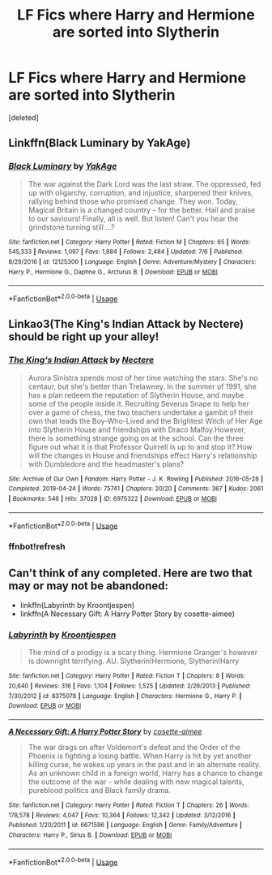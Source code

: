#+TITLE: LF Fics where Harry and Hermione are sorted into Slytherin

* LF Fics where Harry and Hermione are sorted into Slytherin
:PROPERTIES:
:Score: 39
:DateUnix: 1563233993.0
:DateShort: 2019-Jul-16
:FlairText: Request
:END:
[deleted]


** Linkffn(Black Luminary by YakAge)
:PROPERTIES:
:Author: WetBananas
:Score: 11
:DateUnix: 1563238188.0
:DateShort: 2019-Jul-16
:END:

*** [[https://www.fanfiction.net/s/12125300/1/][*/Black Luminary/*]] by [[https://www.fanfiction.net/u/8129173/YakAge][/YakAge/]]

#+begin_quote
  The war against the Dark Lord was the last straw. The oppressed, fed up with oligarchy, corruption, and injustice, sharpened their knives, rallying behind those who promised change. They won. Today, Magical Britain is a changed country -- for the better. Hail and praise to our saviours! Finally, all is well. But listen! Can't you hear the grindstone turning still ...?
#+end_quote

^{/Site/:} ^{fanfiction.net} ^{*|*} ^{/Category/:} ^{Harry} ^{Potter} ^{*|*} ^{/Rated/:} ^{Fiction} ^{M} ^{*|*} ^{/Chapters/:} ^{65} ^{*|*} ^{/Words/:} ^{545,333} ^{*|*} ^{/Reviews/:} ^{1,097} ^{*|*} ^{/Favs/:} ^{1,884} ^{*|*} ^{/Follows/:} ^{2,484} ^{*|*} ^{/Updated/:} ^{7/6} ^{*|*} ^{/Published/:} ^{8/29/2016} ^{*|*} ^{/id/:} ^{12125300} ^{*|*} ^{/Language/:} ^{English} ^{*|*} ^{/Genre/:} ^{Adventure/Mystery} ^{*|*} ^{/Characters/:} ^{Harry} ^{P.,} ^{Hermione} ^{G.,} ^{Daphne} ^{G.,} ^{Arcturus} ^{B.} ^{*|*} ^{/Download/:} ^{[[http://www.ff2ebook.com/old/ffn-bot/index.php?id=12125300&source=ff&filetype=epub][EPUB]]} ^{or} ^{[[http://www.ff2ebook.com/old/ffn-bot/index.php?id=12125300&source=ff&filetype=mobi][MOBI]]}

--------------

*FanfictionBot*^{2.0.0-beta} | [[https://github.com/tusing/reddit-ffn-bot/wiki/Usage][Usage]]
:PROPERTIES:
:Author: FanfictionBot
:Score: 3
:DateUnix: 1563238220.0
:DateShort: 2019-Jul-16
:END:


** Linkao3(The King's Indian Attack by Nectere) should be right up your alley!
:PROPERTIES:
:Author: Flye_Autumne
:Score: 9
:DateUnix: 1563234436.0
:DateShort: 2019-Jul-16
:END:

*** [[https://archiveofourown.org/works/6975322][*/The King's Indian Attack/*]] by [[https://www.archiveofourown.org/users/Nectere/pseuds/Nectere][/Nectere/]]

#+begin_quote
  Aurora Sinistra spends most of her time watching the stars. She's no centaur, but she's better than Trelawney. In the summer of 1991, she has a plan redeem the reputation of Slytherin House, and maybe some of the people inside it. Recruiting Severus Snape to help her over a game of chess, the two teachers undertake a gambit of their own that leads the Boy-Who-Lived and the Brightest Witch of Her Age into Slytherin House and friendships with Draco Malfoy.However, there is something strange going on at the school. Can the three figure out what it is that Professor Quirrell is up to and stop it? How will the changes in House and friendships effect Harry's relationship with Dumbledore and the headmaster's plans?
#+end_quote

^{/Site/:} ^{Archive} ^{of} ^{Our} ^{Own} ^{*|*} ^{/Fandom/:} ^{Harry} ^{Potter} ^{-} ^{J.} ^{K.} ^{Rowling} ^{*|*} ^{/Published/:} ^{2016-05-26} ^{*|*} ^{/Completed/:} ^{2019-04-24} ^{*|*} ^{/Words/:} ^{75741} ^{*|*} ^{/Chapters/:} ^{20/20} ^{*|*} ^{/Comments/:} ^{367} ^{*|*} ^{/Kudos/:} ^{2061} ^{*|*} ^{/Bookmarks/:} ^{546} ^{*|*} ^{/Hits/:} ^{37028} ^{*|*} ^{/ID/:} ^{6975322} ^{*|*} ^{/Download/:} ^{[[https://archiveofourown.org/downloads/6975322/The%20Kings%20Indian%20Attack.epub?updated_at=1556146271][EPUB]]} ^{or} ^{[[https://archiveofourown.org/downloads/6975322/The%20Kings%20Indian%20Attack.mobi?updated_at=1556146271][MOBI]]}

--------------

*FanfictionBot*^{2.0.0-beta} | [[https://github.com/tusing/reddit-ffn-bot/wiki/Usage][Usage]]
:PROPERTIES:
:Author: FanfictionBot
:Score: 2
:DateUnix: 1563246738.0
:DateShort: 2019-Jul-16
:END:


*** ffnbot!refresh
:PROPERTIES:
:Author: YOB1997
:Score: 1
:DateUnix: 1563246719.0
:DateShort: 2019-Jul-16
:END:


** Can't think of any completed. Here are two that may or may not be abandoned:

- linkffn(Labyrinth by Kroontjespen)
- linkffn(A Necessary Gift: A Harry Potter Story by cosette-aimee)
:PROPERTIES:
:Author: turbinicarpus
:Score: 1
:DateUnix: 1563341311.0
:DateShort: 2019-Jul-17
:END:

*** [[https://www.fanfiction.net/s/8375078/1/][*/Labyrinth/*]] by [[https://www.fanfiction.net/u/4079794/Kroontjespen][/Kroontjespen/]]

#+begin_quote
  The mind of a prodigy is a scary thing. Hermione Granger's however is downright terrifying. AU. Slytherin!Hermione, Slytherin!Harry
#+end_quote

^{/Site/:} ^{fanfiction.net} ^{*|*} ^{/Category/:} ^{Harry} ^{Potter} ^{*|*} ^{/Rated/:} ^{Fiction} ^{T} ^{*|*} ^{/Chapters/:} ^{8} ^{*|*} ^{/Words/:} ^{20,640} ^{*|*} ^{/Reviews/:} ^{316} ^{*|*} ^{/Favs/:} ^{1,104} ^{*|*} ^{/Follows/:} ^{1,525} ^{*|*} ^{/Updated/:} ^{2/26/2013} ^{*|*} ^{/Published/:} ^{7/30/2012} ^{*|*} ^{/id/:} ^{8375078} ^{*|*} ^{/Language/:} ^{English} ^{*|*} ^{/Characters/:} ^{Hermione} ^{G.,} ^{Harry} ^{P.} ^{*|*} ^{/Download/:} ^{[[http://www.ff2ebook.com/old/ffn-bot/index.php?id=8375078&source=ff&filetype=epub][EPUB]]} ^{or} ^{[[http://www.ff2ebook.com/old/ffn-bot/index.php?id=8375078&source=ff&filetype=mobi][MOBI]]}

--------------

[[https://www.fanfiction.net/s/6671596/1/][*/A Necessary Gift: A Harry Potter Story/*]] by [[https://www.fanfiction.net/u/1121841/cosette-aimee][/cosette-aimee/]]

#+begin_quote
  The war drags on after Voldemort's defeat and the Order of the Phoenix is fighting a losing battle. When Harry is hit by yet another killing curse, he wakes up years in the past and in an alternate reality. As an unknown child in a foreign world, Harry has a chance to change the outcome of the war - while dealing with new magical talents, pureblood politics and Black family drama.
#+end_quote

^{/Site/:} ^{fanfiction.net} ^{*|*} ^{/Category/:} ^{Harry} ^{Potter} ^{*|*} ^{/Rated/:} ^{Fiction} ^{T} ^{*|*} ^{/Chapters/:} ^{26} ^{*|*} ^{/Words/:} ^{178,578} ^{*|*} ^{/Reviews/:} ^{4,047} ^{*|*} ^{/Favs/:} ^{10,364} ^{*|*} ^{/Follows/:} ^{12,342} ^{*|*} ^{/Updated/:} ^{3/12/2016} ^{*|*} ^{/Published/:} ^{1/20/2011} ^{*|*} ^{/id/:} ^{6671596} ^{*|*} ^{/Language/:} ^{English} ^{*|*} ^{/Genre/:} ^{Family/Adventure} ^{*|*} ^{/Characters/:} ^{Harry} ^{P.,} ^{Sirius} ^{B.} ^{*|*} ^{/Download/:} ^{[[http://www.ff2ebook.com/old/ffn-bot/index.php?id=6671596&source=ff&filetype=epub][EPUB]]} ^{or} ^{[[http://www.ff2ebook.com/old/ffn-bot/index.php?id=6671596&source=ff&filetype=mobi][MOBI]]}

--------------

*FanfictionBot*^{2.0.0-beta} | [[https://github.com/tusing/reddit-ffn-bot/wiki/Usage][Usage]]
:PROPERTIES:
:Author: FanfictionBot
:Score: 1
:DateUnix: 1563341355.0
:DateShort: 2019-Jul-17
:END:
